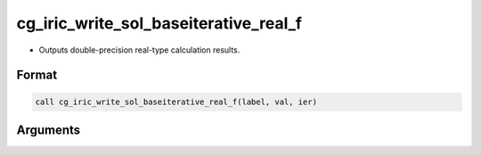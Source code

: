cg_iric_write_sol_baseiterative_real_f
======================================

-  Outputs double-precision real-type calculation results.

Format
------
.. code-block:: fortran

   call cg_iric_write_sol_baseiterative_real_f(label, val, ier)

Arguments
---------

.. csv-table:: Arguments of cg_iric_write_sol_baseiterative_real_f
   :file: cg_iric_write_sol_baseiterative_real_f_args.csv
   :header-rows: 1


